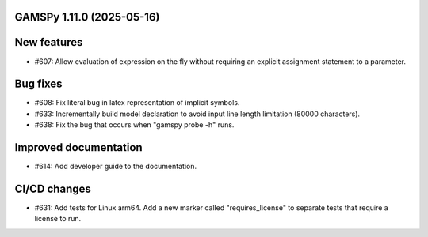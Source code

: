 GAMSPy 1.11.0 (2025-05-16)
==========================

New features
============

- #607: Allow evaluation of expression on the fly without requiring an explicit assignment statement to a parameter.


Bug fixes
=========

- #608: Fix literal bug in latex representation of implicit symbols.

- #633: Incrementally build model declaration to avoid input line length limitation (80000 characters).

- #638: Fix the bug that occurs when "gamspy probe -h" runs.


Improved documentation
======================

- #614: Add developer guide to the documentation.


CI/CD changes
=============

- #631: Add tests for Linux arm64. Add a new marker called "requires_license" to separate tests that require a license to run.


